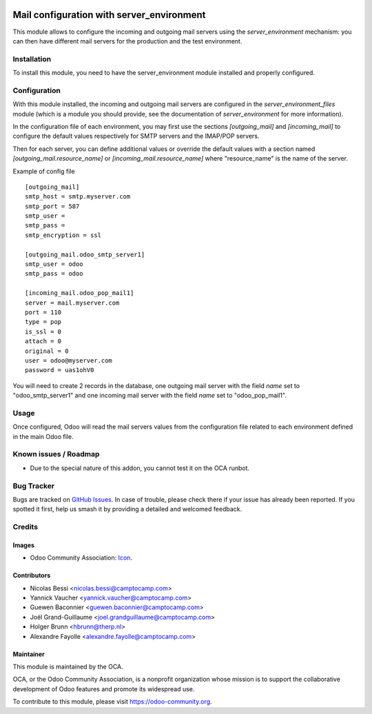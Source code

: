 .. image:: https://img.shields.io/badge/licence-AGPL--3-blue.svg
   :target: http://www.gnu.org/licenses/agpl-3.0-standalone.html
   :alt: License: AGPL-3

==========================================
Mail configuration with server_environment
==========================================

This module allows to configure the incoming and outgoing mail servers
using the `server_environment` mechanism: you can then have different
mail servers for the production and the test environment.

Installation
============

To install this module, you need to have the server_environment module
installed and properly configured.

Configuration
=============

With this module installed, the incoming and outgoing mail servers are
configured in the `server_environment_files` module (which is a module
you should provide, see the documentation of `server_environment` for
more information).

In the configuration file of each environment, you may first use the
sections `[outgoing_mail]` and `[incoming_mail]` to configure the
default values respectively for SMTP servers and the IMAP/POP servers.

Then for each server, you can define additional values or override the
default values with a section named `[outgoing_mail.resource_name]` or
`[incoming_mail.resource_name]` where "resource_name" is the name of
the server.

Example of config file ::

  [outgoing_mail]
  smtp_host = smtp.myserver.com
  smtp_port = 587
  smtp_user =
  smtp_pass =
  smtp_encryption = ssl

  [outgoing_mail.odoo_smtp_server1]
  smtp_user = odoo
  smtp_pass = odoo

  [incoming_mail.odoo_pop_mail1]
  server = mail.myserver.com
  port = 110
  type = pop
  is_ssl = 0
  attach = 0
  original = 0
  user = odoo@myserver.com
  password = uas1ohV0

You will need to create 2 records in the database, one outgoing mail
server with the field `name` set to "odoo_smtp_server1" and one
incoming mail server with the field `name` set to "odoo_pop_mail1".


Usage
=====

Once configured, Odoo will read the mail servers values from the
configuration file related to each environment defined in the main
Odoo file.


Known issues / Roadmap
======================

* Due to the special nature of this addon, you cannot test it on the OCA
  runbot.

Bug Tracker
===========

Bugs are tracked on `GitHub Issues
<https://github.com/OCA/server-tools/issues>`_. In case of trouble, please
check there if your issue has already been reported. If you spotted it first,
help us smash it by providing a detailed and welcomed feedback.

Credits
=======

Images
------

* Odoo Community Association: `Icon <https://github.com/OCA/maintainer-tools/blob/master/template/module/static/description/icon.svg>`_.

Contributors
------------

* Nicolas Bessi <nicolas.bessi@camptocamp.com>
* Yannick Vaucher <yannick.vaucher@camptocamp.com>
* Guewen Baconnier <guewen.baconnier@camptocamp.com>
* Joël Grand-Guillaume <joel.grandguillaume@camptocamp.com>
* Holger Brunn <hbrunn@therp.nl>
* Alexandre Fayolle <alexandre.fayolle@camptocamp.com>

Maintainer
----------

.. image:: https://odoo-community.org/logo.png
   :alt: Odoo Community Association
   :target: https://odoo-community.org

This module is maintained by the OCA.

OCA, or the Odoo Community Association, is a nonprofit organization whose
mission is to support the collaborative development of Odoo features and
promote its widespread use.

To contribute to this module, please visit https://odoo-community.org.

